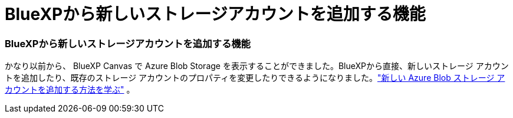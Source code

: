 = BlueXPから新しいストレージアカウントを追加する機能
:allow-uri-read: 




=== BlueXPから新しいストレージアカウントを追加する機能

かなり以前から、 BlueXP Canvas で Azure Blob Storage を表示することができました。BlueXPから直接、新しいストレージ アカウントを追加したり、既存のストレージ アカウントのプロパティを変更したりできるようになりました。link:https://docs.netapp.com/us-en/storage-management-blob-storage/["新しい Azure Blob ストレージ アカウントを追加する方法を学ぶ"^] 。
